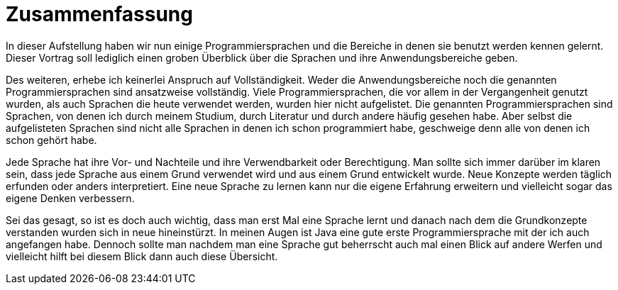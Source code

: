 = Zusammenfassung

In dieser Aufstellung haben wir
nun einige Programmiersprachen 
und die Bereiche in denen sie benutzt werden kennen gelernt.
Dieser Vortrag soll lediglich einen groben
Überblick über die Sprachen 
und ihre Anwendungsbereiche geben.

Des weiteren, 
erhebe ich keinerlei Anspruch auf Vollständigkeit.
Weder die Anwendungsbereiche noch die genannten Programmiersprachen
sind ansatzweise vollständig.
Viele Programmiersprachen, 
die vor allem in der Vergangenheit genutzt wurden,
als auch Sprachen die heute verwendet werden,
wurden hier nicht aufgelistet.
Die genannten Programmiersprachen sind Sprachen,
von denen ich 
durch meinem Studium,
durch Literatur 
und durch andere 
häufig gesehen habe.
Aber selbst die aufgelisteten Sprachen sind nicht alle
Sprachen in denen ich schon programmiert habe,
geschweige denn alle von denen ich schon gehört habe.

Jede Sprache hat ihre Vor- und Nachteile 
und ihre Verwendbarkeit oder Berechtigung.
Man sollte sich immer darüber im klaren sein,
dass jede Sprache aus einem Grund verwendet wird 
und aus einem Grund entwickelt wurde.
Neue Konzepte werden täglich erfunden 
oder anders interpretiert.
Eine neue Sprache zu lernen kann nur die eigene Erfahrung erweitern
und vielleicht sogar das eigene Denken verbessern.

Sei das gesagt, 
so ist es doch auch wichtig, 
dass man erst Mal eine Sprache lernt 
und danach nach dem die Grundkonzepte verstanden wurden
sich in neue hineinstürzt.
In meinen Augen ist Java eine gute erste Programmiersprache
mit der ich auch angefangen habe.
Dennoch sollte man nachdem man eine Sprache gut beherrscht 
auch mal einen Blick auf andere Werfen
und vielleicht hilft bei diesem Blick dann auch diese Übersicht.
